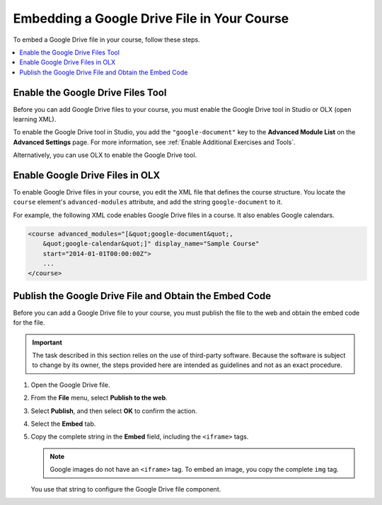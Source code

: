 .. _Embed Google Drive Files:

Embedding a Google Drive File in Your Course
##############################################

.. tags:: educator, how-to

To embed a Google Drive file in your course, follow these steps.

.. contents::
   :local:
   :depth: 1

.. _Enable the Google Drive Files Tool:

Enable the Google Drive Files Tool
***********************************

Before you can add Google Drive files to your course, you must enable the
Google Drive tool in Studio or OLX (open learning XML).

To enable the Google Drive tool in Studio, you add the ``"google-document"``
key to the **Advanced Module List** on the **Advanced Settings** page. For
more information, see :ref:`Enable Additional Exercises and Tools`.

Alternatively, you can use OLX to enable the Google Drive tool.

.. _Enable Google Drive Files in OLX:

Enable Google Drive Files in OLX
********************************

To enable Google Drive files in your course, you edit the XML file that
defines the course structure. You locate the ``course`` element's
``advanced-modules`` attribute, and add the string ``google-document``
to it.

For example, the following XML code enables Google Drive files in a course. It
also enables Google calendars.

.. code-block:: xml

  <course advanced_modules="[&quot;google-document&quot;,
      &quot;google-calendar&quot;]" display_name="Sample Course"
      start="2014-01-01T00:00:00Z">
      ...
  </course>

.. _Obtain the Google Drive File Embed Code:

Publish the Google Drive File and Obtain the Embed Code
********************************************************

Before you can add a Google Drive file to your course, you must publish the
file to the web and obtain the embed code for the file.

.. important::
 The task described in this section relies on the use of third-party software.
 Because the software is subject to change by its owner, the steps provided
 here are intended as guidelines and not as an exact procedure.

#. Open the Google Drive file.
#. From the **File** menu, select **Publish to the web**.

   .. image:: /_images/educator_how_tos/google-publish-to-web.png
    :alt: The Google Drive file Publish to the web dialog box.

#. Select **Publish**, and then select **OK** to confirm the action.
#. Select the **Embed** tab.

   .. image:: /_images/educator_how_tos/google-embed.png
    :alt: The Google Drive file Publish to web Embed tab

#. Copy the complete string in the **Embed** field, including the ``<iframe>``
   tags.

   .. note::
    Google images do not have an ``<iframe>`` tag. To embed an image, you copy
    the complete ``img`` tag.

   You use that string to configure the Google Drive file component.

.. seealso::
 

 :ref:`Google Drive Files Tool` (reference)

 :ref:`Add a Google Drive File to Your Course` (how to)

